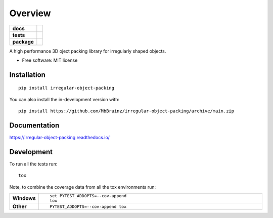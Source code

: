 ========
Overview
========

.. start-badges

.. list-table::
    :stub-columns: 1

    * - docs
      - |docs|
    * - tests
      - | |github-actions| |appveyor|
        | |coveralls| |codecov|
        | |codacy| |codeclimate|
    * - package
      - | |version| |wheel| |supported-versions| |supported-implementations|
        | |commits-since|
.. |docs| image:: https://readthedocs.org/projects/irregular-object-packing/badge/?style=flat
    :target: https://irregular-object-packing.readthedocs.io/
    :alt: Documentation Status

.. |appveyor| image:: https://ci.appveyor.com/api/projects/status/github/MbBrainz/irregular-object-packing?branch=main&svg=true
    :alt: AppVeyor Build Status
    :target: https://ci.appveyor.com/project/MbBrainz/irregular-object-packing

.. |github-actions| image:: https://github.com/MbBrainz/irregular-object-packing/actions/workflows/github-actions.yml/badge.svg
    :alt: GitHub Actions Build Status
    :target: https://github.com/MbBrainz/irregular-object-packing/actions

.. |coveralls| image:: https://coveralls.io/repos/MbBrainz/irregular-object-packing/badge.svg?branch=main&service=github
    :alt: Coverage Status
    :target: https://coveralls.io/r/MbBrainz/irregular-object-packing

.. |codecov| image:: https://codecov.io/gh/MbBrainz/irregular-object-packing/branch/main/graphs/badge.svg?branch=main
    :alt: Coverage Status
    :target: https://codecov.io/github/MbBrainz/irregular-object-packing

.. |codacy| image:: https://img.shields.io/codacy/grade/MbBrainz/irregular-object-packing.svg
    :target: https://www.codacy.com/app/MbBrainz/irregular-object-packing
    :alt: Codacy Code Quality Status

.. |codeclimate| image:: https://codeclimate.com/github/MbBrainz/irregular-object-packing/badges/gpa.svg
   :target: https://codeclimate.com/github/MbBrainz/irregular-object-packing
   :alt: CodeClimate Quality Status

.. |version| image:: https://img.shields.io/pypi/v/irregular-object-packing.svg
    :alt: PyPI Package latest release
    :target: https://pypi.org/project/irregular-object-packing

.. |wheel| image:: https://img.shields.io/pypi/wheel/irregular-object-packing.svg
    :alt: PyPI Wheel
    :target: https://pypi.org/project/irregular-object-packing

.. |supported-versions| image:: https://img.shields.io/pypi/pyversions/irregular-object-packing.svg
    :alt: Supported versions
    :target: https://pypi.org/project/irregular-object-packing

.. |supported-implementations| image:: https://img.shields.io/pypi/implementation/irregular-object-packing.svg
    :alt: Supported implementations
    :target: https://pypi.org/project/irregular-object-packing

.. |commits-since| image:: https://img.shields.io/github/commits-since/MbBrainz/irregular-object-packing/v0.0.0.svg
    :alt: Commits since latest release
    :target: https://github.com/MbBrainz/irregular-object-packing/compare/v0.0.0...main



.. end-badges

A high performance 3D oject packing library for irregularly shaped objects.

* Free software: MIT license

Installation
============

::

    pip install irregular-object-packing

You can also install the in-development version with::

    pip install https://github.com/MbBrainz/irregular-object-packing/archive/main.zip


Documentation
=============


https://irregular-object-packing.readthedocs.io/


Development
===========

To run all the tests run::

    tox

Note, to combine the coverage data from all the tox environments run:

.. list-table::
    :widths: 10 90
    :stub-columns: 1

    - - Windows
      - ::

            set PYTEST_ADDOPTS=--cov-append
            tox

    - - Other
      - ::

            PYTEST_ADDOPTS=--cov-append tox
